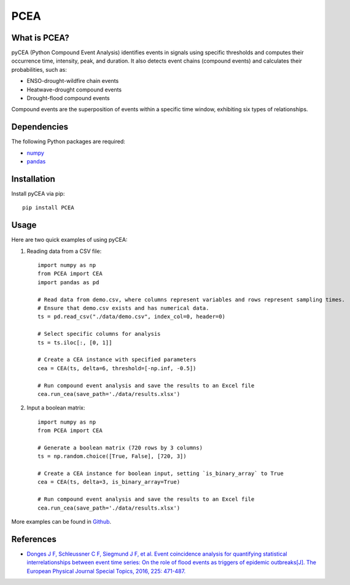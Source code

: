 PCEA
=====

.. image:: https://img.shields.io/badge/Host-pyCEA%2FREADME-orange
   :target: https://github.com/Koni2020/pyCEA/blob/master/README.md

.. image:: https://img.shields.io/badge/Python-3.10-blue

.. image:: https://img.shields.io/badge/Status-Building-green


What is PCEA?
--------------


pyCEA (Python Compound Event Analysis) identifies events in signals using specific thresholds and computes their occurrence time, intensity, peak, and duration. It also detects event chains (compound events) and calculates their probabilities, such as:

- ENSO-drought-wildfire chain events
- Heatwave-drought compound events
- Drought-flood compound events

Compound events are the superposition of events within a specific time window, exhibiting six types of relationships.

Dependencies
------------

The following Python packages are required:

- `numpy <https://numpy.org/>`_
- `pandas <https://pandas.pydata.org/>`_

Installation
------------

Install pyCEA via pip::

   pip install PCEA

Usage
-----

Here are two quick examples of using pyCEA:

1. Reading data from a CSV file::

      import numpy as np
      from PCEA import CEA
      import pandas as pd

      # Read data from demo.csv, where columns represent variables and rows represent sampling times.
      # Ensure that demo.csv exists and has numerical data.
      ts = pd.read_csv("./data/demo.csv", index_col=0, header=0)

      # Select specific columns for analysis
      ts = ts.iloc[:, [0, 1]]

      # Create a CEA instance with specified parameters
      cea = CEA(ts, delta=6, threshold=[-np.inf, -0.5])

      # Run compound event analysis and save the results to an Excel file
      cea.run_cea(save_path='./data/results.xlsx')

2. Input a boolean matrix::

      import numpy as np
      from PCEA import CEA

      # Generate a boolean matrix (720 rows by 3 columns)
      ts = np.random.choice([True, False], [720, 3])

      # Create a CEA instance for boolean input, setting `is_binary_array` to True
      cea = CEA(ts, delta=3, is_binary_array=True)

      # Run compound event analysis and save the results to an Excel file
      cea.run_cea(save_path='./data/results.xlsx')

More examples can be found in `Github <https://github.com/Koni2020/PCEA/blob/master/README.md>`_.

References
----------

- `Donges J F, Schleussner C F, Siegmund J F, et al. Event coincidence analysis for quantifying statistical interrelationships between event time series: On the role of flood events as triggers of epidemic outbreaks[J]. The European Physical Journal Special Topics, 2016, 225: 471-487. <https://link.springer.com/article/10.1140/epjst/e2015-50233-y>`_
